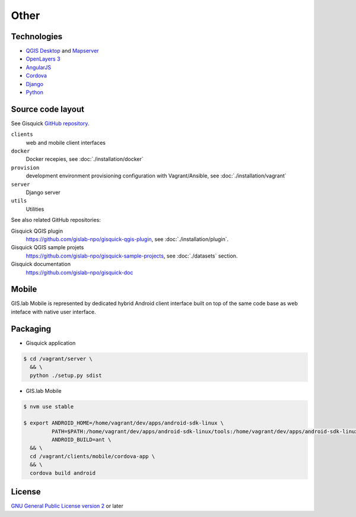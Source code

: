 =====
Other
=====

.. _technologies-web:

------------
Technologies
------------

* `QGIS Desktop <http://qgis.org/en/site/>`__ and `Mapserver
  <http://docs.qgis.org/2.18/en/docs/user_manual/working_with_ogc/ogc_server_support.html>`__
* `OpenLayers 3 <https://openlayers.org/>`__
* `AngularJS <https://angularjs.org/>`__
* `Cordova <https://cordova.apache.org/>`__
* `Django <https://www.djangoproject.com/>`__
* `Python <https://www.python.org/>`__

.. _source-code-layout:
 
------------------
Source code layout
------------------

See Gisquick `GitHub repository <https://github.com/gislab-npo/gisquick>`__.

``clients``
  web and mobile client interfaces
``docker``
  Docker recepies, see :doc:`./installation/docker`
``provision``
  development environment provisioning configuration with Vagrant/Ansible, see :doc:`./installation/vagrant`
``server``
  Django server
``utils``
  Utilities

See also related GitHub repositories:

Gisquick QGIS plugin
  https://github.com/gislab-npo/gisquick-qgis-plugin, see :doc:`./installation/plugin`.
Gisquick QGIS sample projets
  https://github.com/gislab-npo/gisquick-sample-projects,
  see :doc:`./datasets` section.
Gisquick documentation
  https://github.com/gislab-npo/gisquick-doc
  
------
Mobile
------

GIS.lab Mobile is represented by dedicated hybrid Android client interface 
built on top of the same code base as web inteface with native user interface.

---------
Packaging
---------

* Gisquick application

.. code:: sh

   $ cd /vagrant/server \
     && \
     python ./setup.py sdist

* GIS.lab Mobile

.. code:: sh

   $ nvm use stable
   
   $ export ANDROID_HOME=/home/vagrant/dev/apps/android-sdk-linux \
            PATH=$PATH:/home/vagrant/dev/apps/android-sdk-linux/tools:/home/vagrant/dev/apps/android-sdk-linux/platform-tools \
            ANDROID_BUILD=ant \
     && \
     cd /vagrant/clients/mobile/cordova-app \
     && \
     cordova build android

.. todo:: |todo| Add instructions how to clean environment before build.

-------
License
-------

`GNU General Public License version 2
<https://github.com/gislab-npo/gisquick/blob/master/LICENSE>`__ or
later
